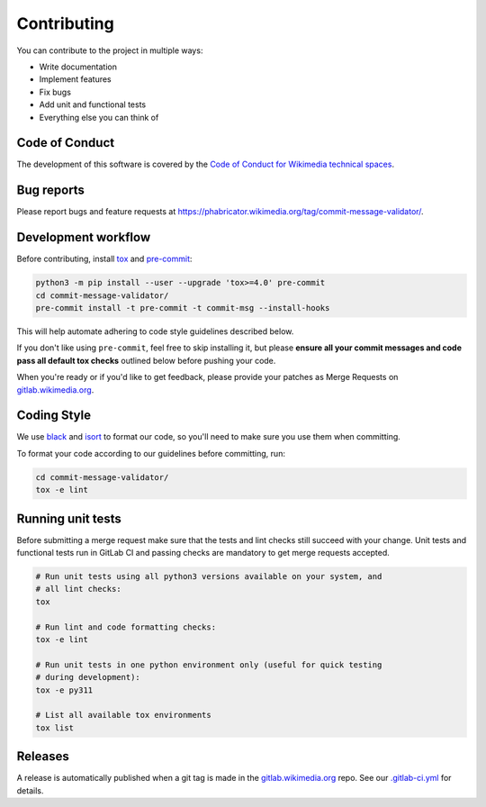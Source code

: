 Contributing
============

You can contribute to the project in multiple ways:

* Write documentation
* Implement features
* Fix bugs
* Add unit and functional tests
* Everything else you can think of

Code of Conduct
---------------

The development of this software is covered by the `Code of Conduct for
Wikimedia technical spaces`_.

Bug reports
-----------

Please report bugs and feature requests at
https://phabricator.wikimedia.org/tag/commit-message-validator/.

Development workflow
--------------------

Before contributing, install tox_ and pre-commit_:

.. code-block:: bash

  python3 -m pip install --user --upgrade 'tox>=4.0' pre-commit
  cd commit-message-validator/
  pre-commit install -t pre-commit -t commit-msg --install-hooks

This will help automate adhering to code style guidelines described below.

If you don't like using ``pre-commit``, feel free to skip installing it, but
please **ensure all your commit messages and code pass all default tox
checks** outlined below before pushing your code.

When you're ready or if you'd like to get feedback, please provide your
patches as Merge Requests on gitlab.wikimedia.org_.

Coding Style
------------

We use black_ and isort_ to format our code, so you'll need to make sure you
use them when committing.

To format your code according to our guidelines before committing, run:

.. code-block:: bash

  cd commit-message-validator/
  tox -e lint

Running unit tests
------------------

Before submitting a merge request make sure that the tests and lint checks
still succeed with your change. Unit tests and functional tests run in GitLab
CI and passing checks are mandatory to get merge requests accepted.

.. code-block:: bash

   # Run unit tests using all python3 versions available on your system, and
   # all lint checks:
   tox

   # Run lint and code formatting checks:
   tox -e lint

   # Run unit tests in one python environment only (useful for quick testing
   # during development):
   tox -e py311

   # List all available tox environments
   tox list

Releases
--------

A release is automatically published when a git tag is made in the
gitlab.wikimedia.org_ repo. See our `.gitlab-ci.yml`_ for details.

.. _Code of Conduct for Wikimedia technical spaces: https://www.mediawiki.org/wiki/Code_of_Conduct
.. _tox: https://tox.wiki/
.. _pre-commit: https://pre-commit.com
.. _gitlab.wikimedia.org: https://gitlab.wikimedia.org/repos/ci-tools/commit-message-validator
.. _black: https://github.com/python/black
.. _isort: https://pycqa.github.io/isort/
.. _.gitlab-ci.yml: https://gitlab.wikimedia.org/repos/ci-tools/commit-message-validator/-/blob/main/.gitlab-ci.yml
